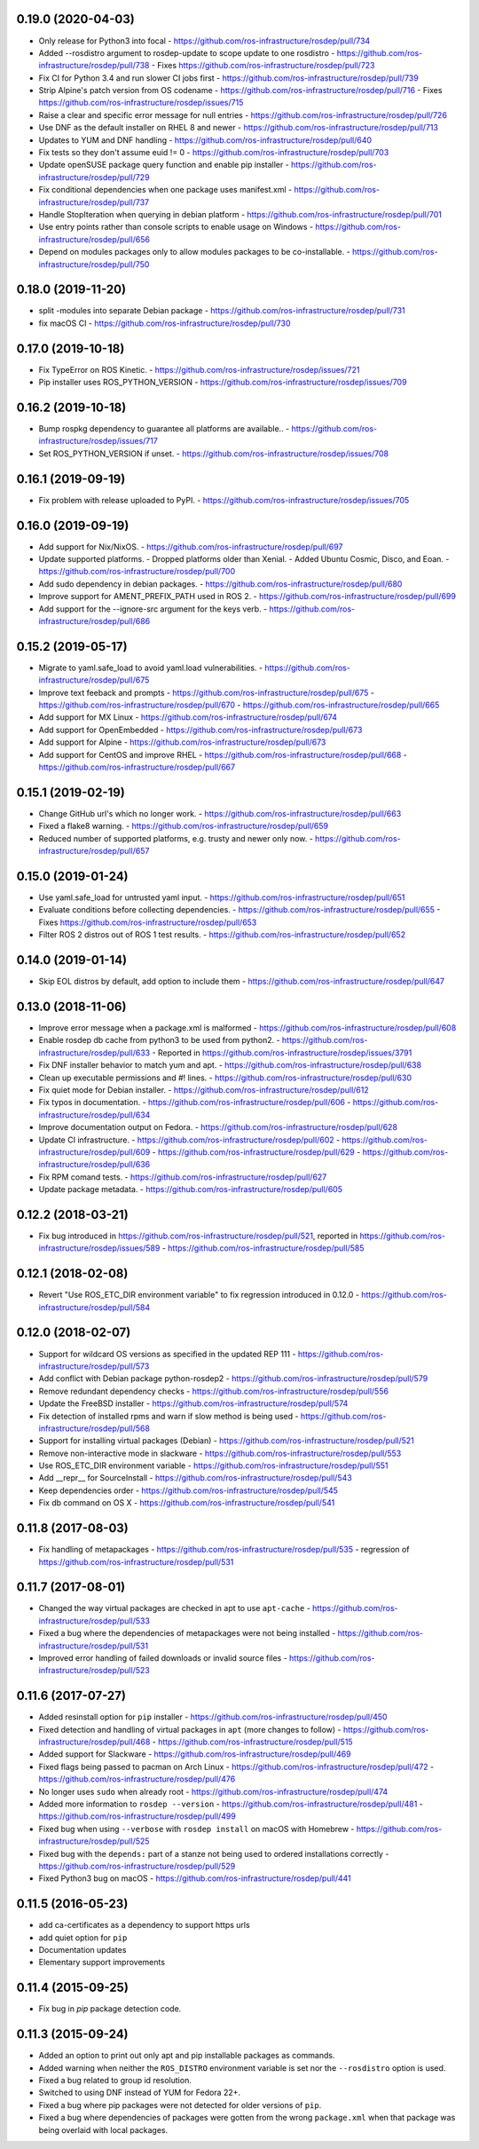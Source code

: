 0.19.0 (2020-04-03)
-------------------
- Only release for Python3 into focal
  - https://github.com/ros-infrastructure/rosdep/pull/734
- Added --rosdistro argument to rosdep-update to scope update to one rosdistro
  - https://github.com/ros-infrastructure/rosdep/pull/738
  - Fixes https://github.com/ros-infrastructure/rosdep/pull/723
- Fix CI for Python 3.4 and run slower CI jobs first
  - https://github.com/ros-infrastructure/rosdep/pull/739
- Strip Alpine's patch version from OS codename
  - https://github.com/ros-infrastructure/rosdep/pull/716
  - Fixes https://github.com/ros-infrastructure/rosdep/issues/715
- Raise a clear and specific error message for null entries
  - https://github.com/ros-infrastructure/rosdep/pull/726
- Use DNF as the default installer on RHEL 8 and newer
  - https://github.com/ros-infrastructure/rosdep/pull/713
- Updates to YUM and DNF handling
  - https://github.com/ros-infrastructure/rosdep/pull/640
- Fix tests so they don't assume euid != 0
  - https://github.com/ros-infrastructure/rosdep/pull/703
- Update openSUSE package query function and enable pip installer
  - https://github.com/ros-infrastructure/rosdep/pull/729
- Fix conditional dependencies when one package uses manifest.xml
  - https://github.com/ros-infrastructure/rosdep/pull/737
- Handle StopIteration when querying in debian platform
  - https://github.com/ros-infrastructure/rosdep/pull/701
- Use entry points rather than console scripts to enable usage on Windows
  - https://github.com/ros-infrastructure/rosdep/pull/656
- Depend on modules packages only to allow modules packages to be co-installable.
  - https://github.com/ros-infrastructure/rosdep/pull/750


0.18.0 (2019-11-20)
-------------------
- split -modules into separate Debian package
  - https://github.com/ros-infrastructure/rosdep/pull/731
- fix macOS CI
  - https://github.com/ros-infrastructure/rosdep/pull/730

0.17.0 (2019-10-18)
-------------------
- Fix TypeError on ROS Kinetic.
  - https://github.com/ros-infrastructure/rosdep/issues/721
- Pip installer uses ROS_PYTHON_VERSION
  - https://github.com/ros-infrastructure/rosdep/issues/709

0.16.2 (2019-10-18)
-------------------
- Bump rospkg dependency to guarantee all platforms are available..
  - https://github.com/ros-infrastructure/rosdep/issues/717
- Set ROS_PYTHON_VERSION if unset.
  - https://github.com/ros-infrastructure/rosdep/issues/708

0.16.1 (2019-09-19)
-------------------

- Fix problem with release uploaded to PyPI.
  - https://github.com/ros-infrastructure/rosdep/issues/705

0.16.0 (2019-09-19)
-------------------
- Add support for Nix/NixOS.
  - https://github.com/ros-infrastructure/rosdep/pull/697
- Update supported platforms.
  - Dropped platforms older than Xenial.
  - Added Ubuntu Cosmic, Disco, and Eoan.
  - https://github.com/ros-infrastructure/rosdep/pull/700
- Add sudo dependency in debian packages.
  - https://github.com/ros-infrastructure/rosdep/pull/680
- Improve support for AMENT_PREFIX_PATH used in ROS 2.
  - https://github.com/ros-infrastructure/rosdep/pull/699
- Add support for the --ignore-src argument for the keys verb.
  - https://github.com/ros-infrastructure/rosdep/pull/686

0.15.2 (2019-05-17)
-------------------
- Migrate to yaml.safe_load to avoid yaml.load vulnerabilities.
  - https://github.com/ros-infrastructure/rosdep/pull/675
- Improve text feeback and prompts
  - https://github.com/ros-infrastructure/rosdep/pull/675
  - https://github.com/ros-infrastructure/rosdep/pull/670
  - https://github.com/ros-infrastructure/rosdep/pull/665
- Add support for MX Linux
  - https://github.com/ros-infrastructure/rosdep/pull/674
- Add support for OpenEmbedded
  - https://github.com/ros-infrastructure/rosdep/pull/673
- Add support for Alpine
  - https://github.com/ros-infrastructure/rosdep/pull/673
- Add support for CentOS and improve RHEL
  - https://github.com/ros-infrastructure/rosdep/pull/668
  - https://github.com/ros-infrastructure/rosdep/pull/667

0.15.1 (2019-02-19)
-------------------
- Change GitHub url's which no longer work.
  - https://github.com/ros-infrastructure/rosdep/pull/663
- Fixed a flake8 warning.
  - https://github.com/ros-infrastructure/rosdep/pull/659
- Reduced number of supported platforms, e.g. trusty and newer only now.
  - https://github.com/ros-infrastructure/rosdep/pull/657

0.15.0 (2019-01-24)
-------------------
- Use yaml.safe_load for untrusted yaml input.
  - https://github.com/ros-infrastructure/rosdep/pull/651
- Evaluate conditions before collecting dependencies.
  - https://github.com/ros-infrastructure/rosdep/pull/655
  - Fixes https://github.com/ros-infrastructure/rosdep/pull/653
- Filter ROS 2 distros out of ROS 1 test results.
  - https://github.com/ros-infrastructure/rosdep/pull/652

0.14.0 (2019-01-14)
-------------------
- Skip EOL distros by default, add option to include them
  - https://github.com/ros-infrastructure/rosdep/pull/647

0.13.0 (2018-11-06)
-------------------
- Improve error message when a package.xml is malformed
  - https://github.com/ros-infrastructure/rosdep/pull/608
- Enable rosdep db cache from python3 to be used from python2.
  - https://github.com/ros-infrastructure/rosdep/pull/633
  - Reported in https://github.com/ros-infrastructure/rosdep/issues/3791
- Fix DNF installer behavior to match yum and apt.
  - https://github.com/ros-infrastructure/rosdep/pull/638
- Clean up executable permissions and #! lines.
  - https://github.com/ros-infrastructure/rosdep/pull/630
- Fix quiet mode for Debian installer.
  - https://github.com/ros-infrastructure/rosdep/pull/612
- Fix typos in documentation.
  - https://github.com/ros-infrastructure/rosdep/pull/606
  - https://github.com/ros-infrastructure/rosdep/pull/634
- Improve documentation output on Fedora.
  - https://github.com/ros-infrastructure/rosdep/pull/628
- Update CI infrastructure.
  - https://github.com/ros-infrastructure/rosdep/pull/602
  - https://github.com/ros-infrastructure/rosdep/pull/609
  - https://github.com/ros-infrastructure/rosdep/pull/629
  - https://github.com/ros-infrastructure/rosdep/pull/636
- Fix RPM comand tests.
  - https://github.com/ros-infrastructure/rosdep/pull/627
- Update package metadata.
  - https://github.com/ros-infrastructure/rosdep/pull/605

0.12.2 (2018-03-21)
-------------------
- Fix bug introduced in https://github.com/ros-infrastructure/rosdep/pull/521, reported in https://github.com/ros-infrastructure/rosdep/issues/589
  - https://github.com/ros-infrastructure/rosdep/pull/585

0.12.1 (2018-02-08)
-------------------
- Revert "Use ROS_ETC_DIR environment variable" to fix regression introduced in 0.12.0
  - https://github.com/ros-infrastructure/rosdep/pull/584

0.12.0 (2018-02-07)
-------------------
- Support for wildcard OS versions as specified in the updated REP 111
  - https://github.com/ros-infrastructure/rosdep/pull/573
- Add conflict with Debian package python-rosdep2
  - https://github.com/ros-infrastructure/rosdep/pull/579
- Remove redundant dependency checks
  - https://github.com/ros-infrastructure/rosdep/pull/556
- Update the FreeBSD installer
  - https://github.com/ros-infrastructure/rosdep/pull/574
- Fix detection of installed rpms and warn if slow method is being used
  - https://github.com/ros-infrastructure/rosdep/pull/568
- Support for installing virtual packages (Debian)
  - https://github.com/ros-infrastructure/rosdep/pull/521
- Remove non-interactive mode in slackware
  - https://github.com/ros-infrastructure/rosdep/pull/553
- Use ROS_ETC_DIR environment variable
  - https://github.com/ros-infrastructure/rosdep/pull/551
- Add __repr__ for SourceInstall
  - https://github.com/ros-infrastructure/rosdep/pull/543
- Keep dependencies order
  - https://github.com/ros-infrastructure/rosdep/pull/545
- Fix db command on OS X
  - https://github.com/ros-infrastructure/rosdep/pull/541

0.11.8 (2017-08-03)
-------------------
- Fix handling of metapackages
  - https://github.com/ros-infrastructure/rosdep/pull/535
  - regression of https://github.com/ros-infrastructure/rosdep/pull/531

0.11.7 (2017-08-01)
-------------------
- Changed the way virtual packages are checked in apt to use ``apt-cache``
  - https://github.com/ros-infrastructure/rosdep/pull/533
- Fixed a bug where the dependencies of metapackages were not being installed
  - https://github.com/ros-infrastructure/rosdep/pull/531
- Improved error handling of failed downloads or invalid source files
  - https://github.com/ros-infrastructure/rosdep/pull/523

0.11.6 (2017-07-27)
-------------------

- Added resinstall option for ``pip`` installer
  - https://github.com/ros-infrastructure/rosdep/pull/450
- Fixed detection and handling of virtual packages in ``apt`` (more changes to follow)
  - https://github.com/ros-infrastructure/rosdep/pull/468
  - https://github.com/ros-infrastructure/rosdep/pull/515
- Added support for Slackware
  - https://github.com/ros-infrastructure/rosdep/pull/469
- Fixed flags being passed to pacman on Arch Linux
  - https://github.com/ros-infrastructure/rosdep/pull/472
  - https://github.com/ros-infrastructure/rosdep/pull/476
- No longer uses ``sudo`` when already root
  - https://github.com/ros-infrastructure/rosdep/pull/474
- Added more information to ``rosdep --version``
  - https://github.com/ros-infrastructure/rosdep/pull/481
  - https://github.com/ros-infrastructure/rosdep/pull/499
- Fixed bug when using ``--verbose`` with ``rosdep install`` on macOS with Homebrew
  - https://github.com/ros-infrastructure/rosdep/pull/525
- Fixed bug with the ``depends:`` part of a stanze not being used to ordered installations correctly
  - https://github.com/ros-infrastructure/rosdep/pull/529
- Fixed Python3 bug on macOS
  - https://github.com/ros-infrastructure/rosdep/pull/441

0.11.5 (2016-05-23)
-------------------

- add ca-certificates as a dependency to support https urls
- add quiet option for ``pip``
- Documentation updates
- Elementary support improvements

0.11.4 (2015-09-25)
-------------------

- Fix bug in `pip` package detection code.

0.11.3 (2015-09-24)
-------------------

- Added an option to print out only apt and pip installable packages as commands.
- Added warning when neither the ``ROS_DISTRO`` environment variable is set nor the ``--rosdistro`` option is used.
- Fixed a bug related to group id resolution.
- Switched to using DNF instead of YUM for Fedora 22+.
- Fixed a bug where pip packages were not detected for older versions of ``pip``.
- Fixed a bug where dependencies of packages were gotten from the wrong ``package.xml`` when that package was being overlaid with local packages.
